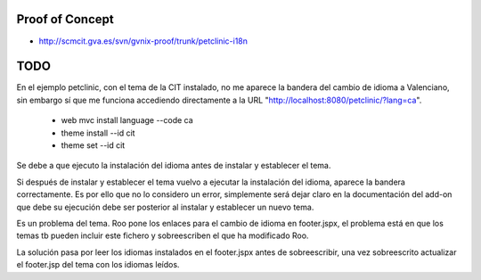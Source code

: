 
Proof of Concept
================

* http://scmcit.gva.es/svn/gvnix-proof/trunk/petclinic-i18n

TODO
====

En el ejemplo petclinic, con el tema de la CIT instalado, no me aparece la bandera del cambio de idioma a Valenciano, sin embargo sí que me funciona accediendo directamente a la URL "http://localhost:8080/petclinic/?lang=ca".

    * web mvc install language --code ca
    * theme install --id cit
    * theme set --id cit

Se debe a que ejecuto la instalación del idioma antes de instalar y establecer el tema.

Si después de instalar y establecer el tema vuelvo a ejecutar la instalación del idioma, aparece la bandera correctamente. Es por ello que no lo considero un error, simplemente será dejar claro en la documentación del add-on que debe su ejecución debe ser posterior al instalar y establecer un nuevo tema.

Es un problema del tema. Roo pone los enlaces para el cambio de idioma en footer.jspx, el problema está en que los temas tb pueden incluir este fichero y sobreescriben el que ha modificado Roo.

La solución pasa por leer los idiomas instalados en el footer.jspx antes de sobreescribir, una vez sobreescrito actualizar el footer.jsp del tema con los idiomas leídos.
